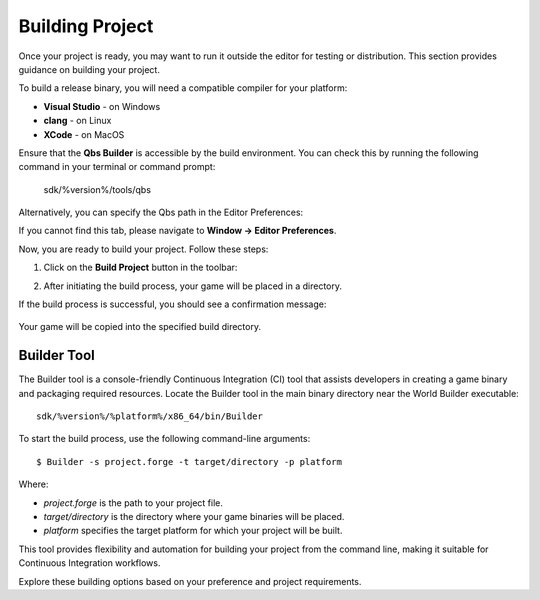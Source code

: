 .. _doc_tools_builder:

Building Project
================

Once your project is ready, you may want to run it outside the editor for testing or distribution. This section provides guidance on building your project.

To build a release binary, you will need a compatible compiler for your platform:

- **Visual Studio** - on Windows
- **clang** - on Linux
- **XCode** - on MacOS

Ensure that the **Qbs Builder** is accessible by the build environment. You can check this by running the following command in your terminal or command prompt:

    sdk/%version%/tools/qbs

Alternatively, you can specify the Qbs path in the Editor Preferences:

.. image:: media/qbs_path.png
   :alt: QBS Path

If you cannot find this tab, please navigate to **Window -> Editor Preferences**.

Now, you are ready to build your project. Follow these steps:

1. Click on the **Build Project** button in the toolbar:

   .. image:: media/build_project.png
      :alt: Build Project

2. After initiating the build process, your game will be placed in a directory.

If the build process is successful, you should see a confirmation message:

   .. image:: media/success.png
      :alt: Success

Your game will be copied into the specified build directory.


Builder Tool
------------

The Builder tool is a console-friendly Continuous Integration (CI) tool that assists developers in creating a game binary and packaging required resources. Locate the Builder tool in the main binary directory near the World Builder executable:

::

  sdk/%version%/%platform%/x86_64/bin/Builder

To start the build process, use the following command-line arguments:

::

  $ Builder -s project.forge -t target/directory -p platform

Where:

- `project.forge` is the path to your project file.
- `target/directory` is the directory where your game binaries will be placed.
- `platform` specifies the target platform for which your project will be built.

This tool provides flexibility and automation for building your project from the command line, making it suitable for Continuous Integration workflows.

Explore these building options based on your preference and project requirements.